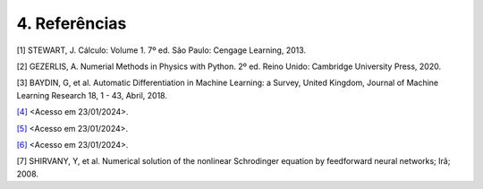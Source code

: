 4. **Referências**
==================


.. _ref1:

[1] STEWART, J. Cálculo: Volume 1. 7º ed. São Paulo: Cengage Learning, 2013.

.. _ref2:

[2] GEZERLIS, A. Numerial Methods in Physics with Python. 2º ed. Reino Unido: Cambridge University Press, 2020.

.. _ref3:

[3] BAYDIN, G, et al. Automatic Differentiation in Machine Learning: a Survey, United Kingdom, Journal of Machine Learning Research 18, 1 - 43,  Abril, 2018.

.. _ref4:

`[4] <https://jingnanshi.com/blog/autodiff.html>`_ <Acesso em 23/01/2024>.

.. _ref5:

`[5] <https://en.wikipedia.org/wiki/Automatic_differentiation>`_ <Acesso em 23/01/2024>.

.. _ref6:

`[6] <http://neuralnetworksanddeeplearning.com/index.html>`_ <Acesso em 23/01/2024>.

.. _ref7:

[7] SHIRVANY, Y, et al. Numerical solution of the nonlinear Schrodinger equation by feedforward neural networks; Irã;  2008.












